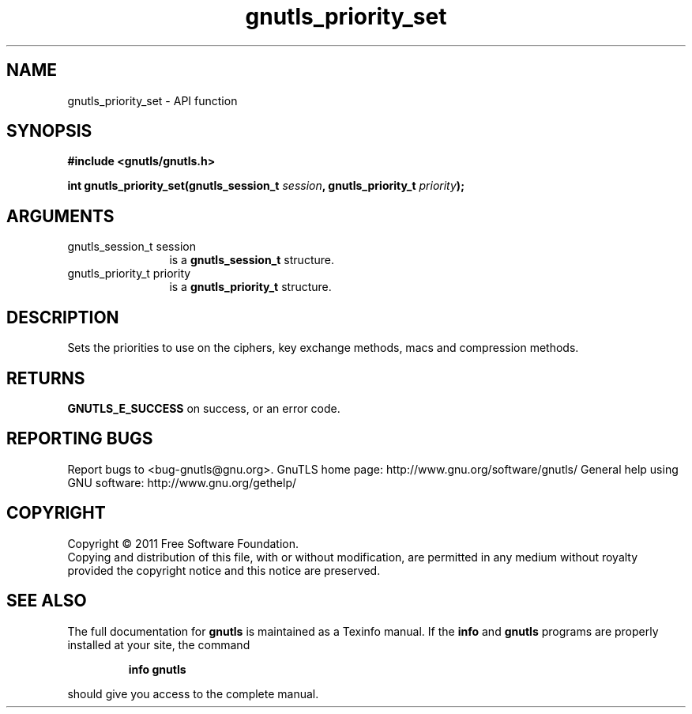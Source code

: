 .\" DO NOT MODIFY THIS FILE!  It was generated by gdoc.
.TH "gnutls_priority_set" 3 "3.0.9" "gnutls" "gnutls"
.SH NAME
gnutls_priority_set \- API function
.SH SYNOPSIS
.B #include <gnutls/gnutls.h>
.sp
.BI "int gnutls_priority_set(gnutls_session_t " session ", gnutls_priority_t " priority ");"
.SH ARGUMENTS
.IP "gnutls_session_t session" 12
is a \fBgnutls_session_t\fP structure.
.IP "gnutls_priority_t priority" 12
is a \fBgnutls_priority_t\fP structure.
.SH "DESCRIPTION"
Sets the priorities to use on the ciphers, key exchange methods,
macs and compression methods.
.SH "RETURNS"
\fBGNUTLS_E_SUCCESS\fP on success, or an error code.
.SH "REPORTING BUGS"
Report bugs to <bug-gnutls@gnu.org>.
GnuTLS home page: http://www.gnu.org/software/gnutls/
General help using GNU software: http://www.gnu.org/gethelp/
.SH COPYRIGHT
Copyright \(co 2011 Free Software Foundation.
.br
Copying and distribution of this file, with or without modification,
are permitted in any medium without royalty provided the copyright
notice and this notice are preserved.
.SH "SEE ALSO"
The full documentation for
.B gnutls
is maintained as a Texinfo manual.  If the
.B info
and
.B gnutls
programs are properly installed at your site, the command
.IP
.B info gnutls
.PP
should give you access to the complete manual.
